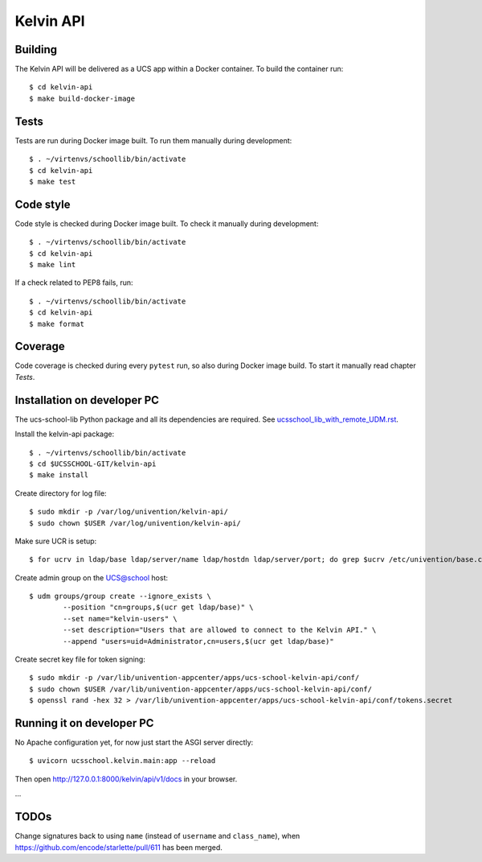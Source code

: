 .. to compile run:
..     $ rst2html5 kelvin-api.rst kelvin-api.html

Kelvin API
==========

Building
--------

The Kelvin API will be delivered as a UCS app within a Docker container. To build the container run::

	$ cd kelvin-api
	$ make build-docker-image

Tests
-----

Tests are run during Docker image built. To run them manually during development::

	$ . ~/virtenvs/schoollib/bin/activate
	$ cd kelvin-api
	$ make test

Code style
----------

Code style is checked during Docker image built. To check it manually during development::

	$ . ~/virtenvs/schoollib/bin/activate
	$ cd kelvin-api
	$ make lint

If a check related to PEP8 fails, run::

	$ . ~/virtenvs/schoollib/bin/activate
	$ cd kelvin-api
	$ make format

Coverage
--------

Code coverage is checked during every ``pytest`` run, so also during Docker image build. To start it manually read chapter `Tests`.

Installation on developer PC
----------------------------

The ucs-school-lib Python package and all its dependencies are required. See `ucsschool_lib_with_remote_UDM.rst <ucsschool_lib_with_remote_UDM.rst>`_.

Install the kelvin-api package::

	$ . ~/virtenvs/schoollib/bin/activate
	$ cd $UCSSCHOOL-GIT/kelvin-api
	$ make install

Create directory for log file::

	$ sudo mkdir -p /var/log/univention/kelvin-api/
	$ sudo chown $USER /var/log/univention/kelvin-api/

Make sure UCR is setup::

	$ for ucrv in ldap/base ldap/server/name ldap/hostdn ldap/server/port; do grep $ucrv /etc/univention/base.conf || echo "Error: missing $ucrv" || break; done

Create admin group on the UCS@school host::

	$ udm groups/group create --ignore_exists \
		--position "cn=groups,$(ucr get ldap/base)" \
		--set name="kelvin-users" \
		--set description="Users that are allowed to connect to the Kelvin API." \
		--append "users=uid=Administrator,cn=users,$(ucr get ldap/base)"

Create secret key file for token signing::

	$ sudo mkdir -p /var/lib/univention-appcenter/apps/ucs-school-kelvin-api/conf/
	$ sudo chown $USER /var/lib/univention-appcenter/apps/ucs-school-kelvin-api/conf/
	$ openssl rand -hex 32 > /var/lib/univention-appcenter/apps/ucs-school-kelvin-api/conf/tokens.secret

Running it on developer PC
--------------------------

No Apache configuration yet, for now just start the ASGI server directly::

	$ uvicorn ucsschool.kelvin.main:app --reload

Then open http://127.0.0.1:8000/kelvin/api/v1/docs in your browser.

...

TODOs
-----

Change signatures back to using ``name`` (instead of ``username`` and ``class_name``), when https://github.com/encode/starlette/pull/611 has been merged.
